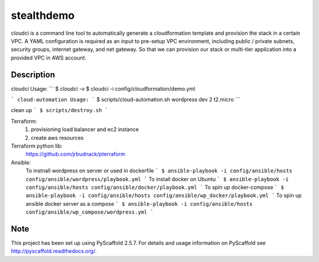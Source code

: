 ===========
stealthdemo
===========

cloudci is a command line tool to automatically generate a cloudformation template
and provision the stack in a certain VPC.
A YAML configuration is required as an input to pre-setup VPC environment, including
public / private subnets, security groups, internet gateway, and net gateway.
So that we can provision our stack or multi-tier application into a provided VPC
in AWS account.


Description
===========

cloudci Usage:
```
$ cloudci -v
$ cloudci -i config/cloudformation/demo.yml

```
cloud-automation Usage:
```
$ scripts/cloud-automation.sh wordpress dev 2 t2.micro
```

clean up
```
$ scripts/destroy.sh
```

Terraform:
  1. provisioning load balancer and ec2 instance
  2. create aws resources

Terraform python lib:
  https://github.com/jrbudnack/pterraform

Ansible:
  To instnall wordpress on server or used in dockerfile
  ```
  $ ansible-playbook -i config/ansible/hosts config/ansible/wordpress/playbook.yml
  ```
  To install docker on Ubuntu
  ```
  $ ansible-playbook -i config/ansible/hosts config/ansible/docker/playbook.yml
  ```
  To spin up docker-compose
  ```
  $ ansible-playbook -i config/ansible/hosts config/ansible/wp_docker/playbook.yml
  ```
  To spin up ansible docker server as a compose
  ```
  $ ansible-playbook -i config/ansible/hosts config/ansible/wp_compose/wordpress.yml
  ```

Note
====

This project has been set up using PyScaffold 2.5.7. For details and usage
information on PyScaffold see http://pyscaffold.readthedocs.org/.
